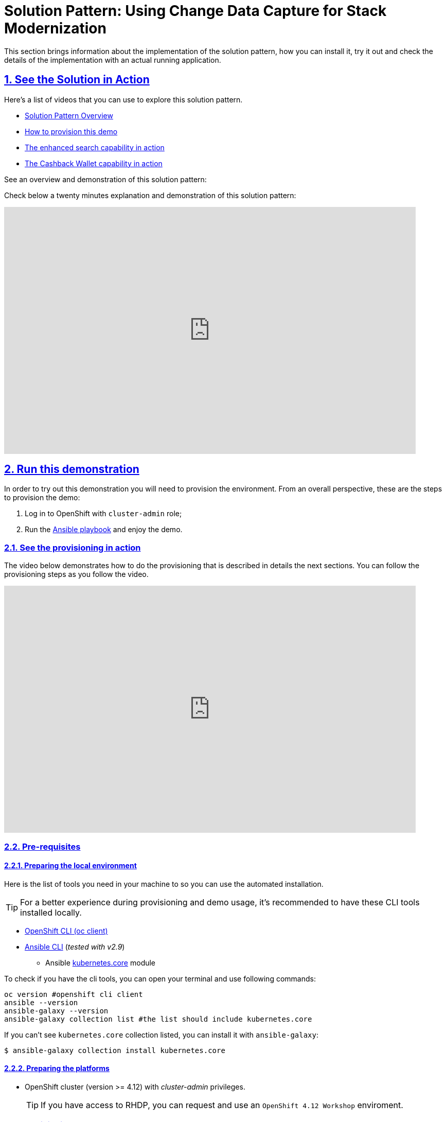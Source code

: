 = Solution Pattern: Using Change Data Capture for Stack Modernization
:sectnums:
:sectlinks:
:doctype: book
:page-toclevels: 3

This section brings information about the implementation of the solution pattern, how you can install it, try it out and check the details of the implementation with an actual running application.

== See the Solution in Action
// tag::demo[]
Here's a list of videos that you can use to explore this solution pattern.

* xref:03-demo.adoc#_see_an_overview_and_demonstration_of_this_solution_pattern[Solution Pattern Overview]
* xref:03-demo.adoc#_see_the_provisioning_in_action[How to provision this demo]
* xref:03-demo.adoc#_see_the_search_feature_in_action[The enhanced search capability in action]
* xref:03-demo.adoc#_see_the_cashback_wallet_in_action[The Cashback Wallet capability in action]

[#_see_an_overview_and_demonstration_of_this_solution_pattern]
See an overview and demonstration of this solution pattern:

Check below a twenty minutes explanation and demonstration of this solution pattern:

video::vTdP2mLXiHg[youtube, width=800, height=480]
// end::demo[]

== Run this demonstration

In order to try out this demonstration you will need to provision the environment. From an overall perspective, these are the steps to provision the demo:

1. Log in to OpenShift with `cluster-admin` role;
2. Run the https://github.com/solution-pattern-cdc/ansible.git[Ansible playbook] and enjoy the demo.

=== See the provisioning in action 

The video below demonstrates how to do the provisioning that is described in details the next sections. You can follow the provisioning steps as you follow the video. 

video::TvrbX4gKiv0[youtube, width=800, height=480]

=== Pre-requisites
==== Preparing the local environment 

Here is the list of tools you need in your machine to so you can use the automated installation.

TIP: For a better experience during provisioning and demo usage, it's recommended to have these CLI tools installed locally.

* https://docs.openshift.com/container-platform/4.12/cli_reference/openshift_cli/getting-started-cli.html#installing-openshift-cli[OpenShift CLI (oc client)]
* https://docs.ansible.com/ansible/latest/installation_guide/intro_installation.html[Ansible CLI] (_tested with v2.9_)
** Ansible https://docs.ansible.com/ansible/latest/collections/kubernetes/core/k8s_module.html[kubernetes.core] module

To check if you have the cli tools, you can open your terminal and use following commands:

[.console-input]
[source,shell script]
----
oc version #openshift cli client
ansible --version 
ansible-galaxy --version 
ansible-galaxy collection list #the list should include kubernetes.core
----

If you can't see `kubernetes.core` collection listed, you can install it with `ansible-galaxy`:

[.console-input]
[source,shell script]
----
$ ansible-galaxy collection install kubernetes.core
----

==== Preparing the platforms

* OpenShift cluster (version >= 4.12) with _cluster-admin_ privileges.
+
TIP: If you have access to RHDP, you can request and use an `OpenShift 4.12 Workshop` enviroment.

=== Provisioning the demo

The solution's components and services can be automatically provisioned using an Ansible playbook.

The following steps will guide you on setting up an instance of OpenShift Streams for Apache Kafka and its resources, plus provisioning the demo services using Ansible.
[#cli-tools]


==== Installing the demo

This solution pattern offers an easy installation process through Ansible automation, Red hat OpenShift Gitops and Helm charts. To get your environment up and running, follow the steps below:

1. Clone the repository below to your workstation
+
[.console-input]
[source,shell script]
----
git clone https://github.com/solution-pattern-cdc/ansible.git
cd ansible
----

2. Run the Ansible playbook:
+
[.console-input]
[source,shell script]
----
ansible-playbook -playbooks/install.yml
----

Once the playbook finished successfully, you should be able to see the different components of the demo installed in the `retail` namespace on your OpenShift cluster.

To check if your environment is healthy:

1. Access your OpenShift console, and using the Administrator view, on the left menu select *Workloads -> Deployments*;
2. All services should be healthy, like displayed below:
+
image::03/ocp_pods_running.png[]

=== Accessing the services

You can access the three services that expose a UI through the exposed routes. Use one of the two options below to get the routes:

a. Using `oc cli`, copy and paste the whole command below:
+
[.console-input]
[source,shell script]
----
cat << EOF
========================================
Kafdrop: https://$(oc get route kafdrop --template='{{ .spec.host }}' -n retail) 
Search service: https://$(oc get route search-service --template='{{ .spec.host }}' -n retail) 
Simulation Service: https://$(oc get route retail-simulation --template='{{ .spec.host }}' -n retail)/q/swagger-ui 
Cashback Wallet UI: https://$(oc get route cashback-service-ui --template='{{ .spec.host }}' -n retail)
========================================
EOF
----
+
b. Using the OpenShift console:
+    
image::03/ocp_routes.png[]

== Walkthrough guide

A retail store specialized in plants wants to grow its market by expanding in the online market. To do so, they need to start the adoption of new technologies without impacting the existing application that is currently running in production. All information about sales, customers and products are still maintained via legacy application, but this data is also required by the new capabilities.

Two new functionalities are now part of the retail solution:

1. Enhanced search capabilities for products
2. Cashback wallet for customers

Both solutions are build on top of an event driven architecture, which means that all services are integrated with an orchestration where each one execute its own operations when relevant events are published in the ecosystem.  

Let's see both solutions in action, starting with the new search capabilities.

=== Enhanced search capabilities for products

To test the enhanced search capabilities, we will:

1. Use the *search service* to see existing data that is available in the ElasticSearch index;
2. Add a new product directly to the *retail database* (legacy), to check the ecosystem behavior;
3. Confirm that the new product shows up in the search;
4. Check the events that were published in order for the synchronization to happen;
5. Delete the product directly on the retail database; 
6. Confirm that the product no longer shows up in the *search service*.

==== See the search feature in action

In this video you can see the working implementation of the new enhanced search capabilities:

video::C90x_utWQkk[youtube, width=800, height=480]

==== Trying out the new enhanced search

1. Using your browser, open the *search service*.
+
NOTE: You can get the URL as described in the section xref:03-demo.adoc#cli-tools[obtaining the services URL].
+
2. In the search field, search for "*yellow*". You should see several results.
+
image::03/search-service-result-yellow.png[]
+
3. Next, search for "kopi" or "java". No result will show up.
4. Let's insert a new product directly in the *retail database* and see if it will reflect on this service. Use the console inside the *retail-db* container. You can either access the container using your browser, accessing the OpenShift Console (*Workloads -> Pods -> retail-db-XXXX -> Terminal*);
+
Or by using your terminal as shown below:
+
[.console-input]
[source,shell script]
----
oc project retail
oc rsh deployment/retail-db
----
5. Next, inside the container, we will access postgres, connect to the *retail* database and check the structure of the *product* table:
+
[.console-input]
[source,shell script]
----
psql
\c retail
\d product
----
+
As we can see, a product has an `id`, `name`, `description` and a `price`.
+
image::03/retail-db-terminal.png[]

6. Let's add a new product in this table, the product "*Kopi luwak*": 
+
[.console-input]
[source,sql]
----
insert into public.product (product_id, name, price, description) values (7777, 'Kopi luwak', 20, 'Kopi luwak is a coffee that consists of partially digested coffee cherries, which have been eaten and defecated by the Asian palm civet (Paradoxurus hermaphroditus). It is produced mainly on the Indonesian islands of Sumatra, Java, Bali, Sulawesi, and in East Timor.');
----

7. Now, as required by the use case, even though this data was changed in the legacy database, it should be available for search in the new services. Let's confirm that this change was reflected in the ElasticSearch products index.
+
Open the *search-service* application in your browser and search for "java" or "kopi". You should be able to see your new product.  
+
image::03/search-service-result-java.png[]

Let's delete this product from the retail database to validate if delete operations are also being tracked. 

1. In the *retail-db* container terminal, now execute the following SQL:
+
[.console-input]
[source,sql]
----
DELETE FROM public.product where product_id = 7777;
----

2. Go back to the *search-service* in your browser, and search for '*kopi*' or '*java*' again. 

==== Looking behind the scenes - enhanced search

It's now time to take a look at how the system is working in order to allow this capability to work as we have seen.

The components of the search capability we have just tried are:

[cols="28m,^.^13,~"]
[frame=all, grid=all]
|===
|*Service* | *Type* | *Description* 
| retail-db
| PostgreSQL database used by the legacy services
| Persistence

|kafka-connect-connect
.2+| Integration
| Kafka connectors for database event streaming (debezium);

|elastic-connector
|Camel + Quarkus service for event-driven synchronization of product data with ElasticSearch;

|kafdrop
.2+| Data Visualization
|a kafka client ui to facilitate the visualization of events and topics;

|search-service
|Quarkus + ElasticSearch extension to simplify the visualization of the indexed data residing in elastic search;
|===

NOTE: If you go to your OpenShift, you should be able to see one `deployment` resource for each of the above services.

*So, how was the new product added to the ElasticSearch index?*


1. A new product is created in the *retail.product* table, in the legacy database *retail-db*;
2. xref:appendix-a.adoc#_kafka_connect__debezium_installation[Debezium] tracks it and publishes the events it to topics in Apache Kafka;
3. The *elastic-connector*, implemented with Camel and Quarkus is subscribed to the topic mentioned above. It processes the event data and pushes the *product name* and *description* to an ElasticSearch index:

.Partial code - processing logic in the https://github.com/solution-pattern-cdc/elastic-connector/blob/main/src/main/java/org/acme/retail/ProductRoute.java[`ProductRoute`]

[source,java]
----
(...)
    .process(exchange -> {
        Message in = exchange.getIn();
        JsonObject after = new JsonObject(in.getBody(Map.class)).getJsonObject("after");
        Map<String, String> document = new HashMap<>();
        document.put("name", after.getString("name"));
        document.put("description", after.getString("description"));
        IndexRequest request = new IndexRequest(in.getHeader(ElasticsearchConstants.PARAM_INDEX_NAME, String.class))
                .id(String.valueOf(after.getLong("product_id"))).source(document);
        in.setBody(request);
    })
(...)
----

This flow can be represented like this:

image::03/arch_search.png[]

=== Cashback Wallet functionality

Now, let's see more ways we can explore CDC to add new capabilities to our existing stack. Since we have all the new sales being streamed as events, we can use it to build the new cashback wallet service.

To walk through this demonstration, you will need to access the following services in your browser:

* cashback-service-ui
* kafdrop
* simulation service Swagger-UI

=== See the Cashback Wallet in action 

The following video shows the working implementation of the new cashback wallet capabilities:

video::W813zm5qG2Q[youtube, width=800, height=480]

==== Trying out the new cashback wallet 

1. Open the *cashback-service-ui*:
+
NOTE: You can get the URL as described in the section xref:03-demo.adoc#cli-tools[obtaining the services URL].

2. You should be able to see a list of cashback wallets and its data:
+
image::03/cashback-wallet-clean.png[]

3. Choose one of the customers in that list that has no cashback. It will be easier to see the new cashback credits. You can see the customer ID in the beginning of the line:
+
image::03/cashback-wallet-customer-id.png[]

4. Next, we will simulate as if a customer has purchased five items in the store. In your browser open the *simulation service* swagger-ui, (service-url/q/swagger-ui).
+
image::03/simulate-purchase.png[]
+ 
5. Click on *try it out*, input the customer ID you have chosen, and submit the request. This will generate five purchases for this customer. 
+
image::03/simulate-purchase-result.png[]

6. You should get an HTTP 200 result. In the legacy system, the purchases are stored in two different tables, the `retail.sale` and `retail.line_item`. So if you simulate five sales, the data will be stored in both tables and streamed as events by Debezium to two respective topics. 
+
Through a series of orchestrated operations, the data will be aggregated, processed, and enriched (`sales-aggregated` service), to finally be used to calculate and update the cashback wallet's values (`cashback-service`).

7. Open Kafdrop in your browser.

8. Locate and click on the topic `retail.sale-aggregated`, and then, click on *view messages*. This is the result of the Kafka Streams (*sales-stream* service) operations of aggregation, processing and enrichment of the events' data that were streamed by Debezium:
+
image::03/kafdrop-sales-aggregated-messages.png[]
+
NOTE: To see a detailed explanation about the events processing refer to the xref:_looking_behind_the_scenes__cashback_solution[Looking behind the scenes] section.

9. Open the Cashback Wallet in your browser and refresh the page. You should be able to check the new earned cashback for each purchase of your customer!
+
image::03/cashback-wallet-complete.png[]

See below a diagram that represents the orchestration processing that just happened when you simulated new purchases and saw the respective incoming cashback:

image::03/arch-cashback.png[]

==== Looking behind the scenes - cashback solution

Differently than the search capability that only requires the integration layer (Retail DB -> ElasticSearch), to create cashback wallets we'll need to process and enrich the data before we use it. We will also need to guarantee the synchronization between the customer data in the *retail-db* and the *cashback-db*.

1. When a new sale is registered, new lines are created in the `retail.sale` and `retail.line_item` tables. 
2. Debezium then tracks and publishes events to *two topics*, one for each respective table, and one event for each respective line added/updated event that was tracked. But notice that in order for us to apply the cashback calculation business logic, we'll have in mind good design and architecture practices for microservices, where each microservice _is supposed to do one thing, and do it well_. So, the event data aggregation, processing and enrichment will be executed by a service (*sales-streams*) before we actually do the cashback operations in another service (*cashback-service*); 
+
Here's another way to explain this:
+
* if someone buys two cactus and one lilly in the same purchase, there will be two line_items registered for a single sale. See below the tables structures:
+
[source,sql]
----
$ oc rsh deployment/retail-db #<1>
sh-4.4$ psql #<2>
psql (12.5)
Type "help" for help.

postgres=# \c retail #<3>
You are now connected to database "retail" as user "postgres".
retail=# select * from sale;  #<4>
sale_id | customer_id |          date
---------+-------------+-------------------------
1000 |        1000 | 2022-06-03 20:27:57.66
1001 |        1000 | 2022-06-03 20:27:57.767
1002 |        1000 | 2022-06-03 20:27:57.852
1003 |        1000 | 2022-06-03 20:27:57.854
1004 |        1000 | 2022-06-03 20:27:57.857
(5 rows)

retail=# select * from line_item; #<5>
line_item_id | sale_id | product_id | price  | quantity
--------------+---------+------------+--------+----------
1000 |    1000 |        198 |  99.40 |        2
1001 |    1000 |        851 |  72.97 |        3
1002 |    1000 |         87 |  66.19 |        3
1003 |    1000 |        243 |  83.20 |        1
1004 |    1001 |         80 | 127.56 |        3
1005 |    1001 |        639 | 193.80 |        1
1006 |    1002 |        563 | 156.08 |        3
1007 |    1003 |        532 |  89.98 |        3
1008 |    1003 |        374 |  87.17 |        1
1009 |    1003 |        932 |  32.69 |        3
1010 |    1003 |        662 | 141.31 |        3
1011 |    1003 |        304 |  39.84 |        1
1012 |    1004 |        138 | 125.81 |        3
1013 |    1004 |        656 | 103.99 |        3
1014 |    1004 |        285 | 168.79 |        3
1015 |    1004 |         84 | 113.79 |        2
(16 rows)
----
<1> Use `oc-client` to access the `retail-db` container;
<2> Access PostgreSQL from within the container;
<3> Connect to the retail database;
<4> List all the sales;
<5> List all the items of the sales;
+
* Debezium will stream each change individually, which results with several events in two topics, one of each table.
* But, when we calculate the earned cashback for the sale, we use the total amount of the sale - the sum of all the line items of that sale.
* Using https://developers.redhat.com/learn/openshift-streams-for-apache-kafka/guided-workshop-for-kafka-streams/what-is-kafka-streams[*Kafka Streams*], the `sales-aggregated` service aggregates, processes and enriches the events' data.
+
.Partial code in the `Sales-Streams` service used to aggregate and enrich data;
[source,java] 
----
// Join LineItem events with sale events by foreign key, aggregate Linetem price in sale
KTable<Long, AggregatedSale> aggregatedSales = lineItemTable
        .join(saleTable, lineItem -> lineItem.sale,
                (lineItem, sale) -> new SaleAndLineItem(sale, lineItem),
                Materialized.with(Serdes.Long(), saleAndLineItemSerde))
        .groupBy((key, value) -> KeyValue.pair(value.sale.saleId, value), Grouped.with(Serdes.Long(), saleAndLineItemSerde))
        .aggregate(AggregatedSale::new, (key, value, aggregate) -> aggregate.addLineItem(value),
                (key, value, aggregate) -> aggregate.removeLineItem(value),
                Materialized.with(Serdes.Long(), aggregatedSaleSerde));

aggregatedSales.toStream().to(aggregatedSaleTopic, Produced.with(Serdes.Long(), aggregatedSaleSerde));
----

3. Next, if you go back to the homepage of Kafdrop, open *`retail.expense-event` -> view messages -> view messages*; The *sales-streams* service to notify the ecosystem that new processed information is available by publishing events on the `expense-event` topic. 
+
Let's see the result of this processing with Kafdrop.
+
image::03/kafdrop-expense-event.png[]
+
Based on these events published in the `expense-event` topic, services like the *cashback-service* can react and use the event data to handle the cashback business logic operations. 
+ 
NOTE: See how the values are calculated and persisted in the https://github.com/solution-pattern-cdc/cashback-service/blob/main/src/main/java/org/acme/cashback/processor/ValuesProcessor.java[cashback values processor] in the `cashback-service`
+ 
* Let's take a look over the cashback service processing:
+
.Partial code implementation in the https://github.com/solution-pattern-cdc/cashback-service/blob/e116b0b0f8067c1a69298e6e4b214224c0d3e1b6/src/main/java/org/acme/cashback/route/CashbackRoute.java[Cashback Route] in the cashback-service.
[source,java]
----
        from("kafka:{{kafka.expenses.topic.name}}?groupId={{kafka.cashback_processor.consumer.group}}" + #<1>
                "&autoOffsetReset=earliest")
                .routeId("CashbackProcessor") 
                .unmarshal(new JacksonDataFormat(ExpenseEvent.class))
                .setHeader("operation", simple("${body.operation}")) #<2>
                .setHeader("sale_id", simple("${body.saleId}")) #<2>
                .to("direct:filterInvalidOperationCodes") #<3>
                .to("direct:getData") #<4>
                .to("direct:filterInvalidData") #<5>
                .choice()
                .when().simple("${header.operation} == 'c'").log(LoggingLevel.DEBUG,"Processing create event") #<6>
                    .process("valuesProcessor")
                    .choice()
                        .when(simple("${body.cashbackId} == null"))
                            .log(LoggingLevel.DEBUG, "No cashback wallet exists. Creating new cashback for: ${body}")
                            .to("direct:createAndPersistCashback") 
                    .end()
                    .to("direct:updateEarnedCashbackData")
                .endChoice()
                .otherwise().when().simple("${header.operation}== 'u'").log(LoggingLevel.DEBUG,"Processing update event") #<7>
                    .process("valuesProcessor")
                    .to("direct:updateEarnedCashbackData")
                .end();
----
<1> Consumed topic with name configured in the property `kafka.expenses.topic.name`;
<2> Sets incoming information in the message header;
<3> Filter out incoming operations that are not `create` and `update`;  
<4> Retrieves existing customer and cashback information from the local database for the incoming sale;
<5> Filter out information for incoming data that is invalid - is not in the cashback database;
<6> When a new expense "create" event is received, the service checks if the customer already has a wallet - if not, creates one. Then, it updates the cashback wallet values calculated and persisted.  
<7> If the incoming operation is "update", then, a new wallet does not need to be created. The values are calculated and updated.


== Conclusion 

In this section you have learned how to:

. Provision the demo environment;
. How to try out and check how CDC enables the delivery of the demo implementation:
.. How a new search index technology could be added to the existing solution and enable enhanced search capabilities for legacy data;
.. How a whole new cashback wallet capability could be added without impacting the legacy systems by using a distributed, event-driven and microservice-based architecture; 
. Learn in-depth details about services can be orchestrated;

// tag::conclusion[]
The solution is built on top of a hybrid cloud model, with containerized services running on OpenShift (can be on a private or public cloud depending on how you provision the demo), using an Apache Kafka broker cluster running in the same OpenShift instance.

This design is only possible by the designing the architecture based on the Change Data Capture pattern - which was delivered with Debezium and Kafka Connectors.
// end::conclusion[]